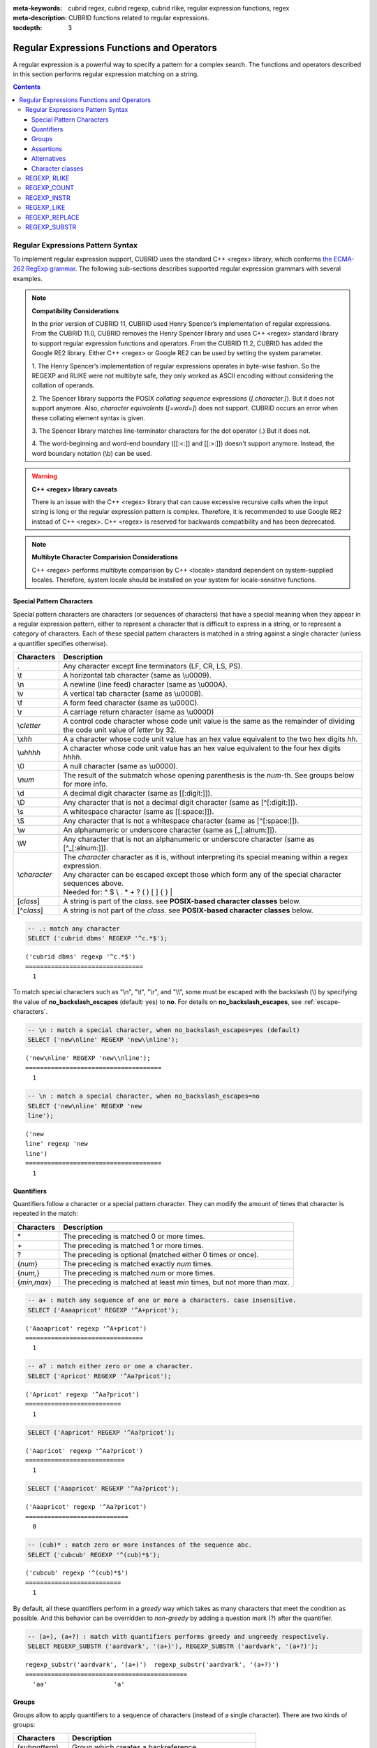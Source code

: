 :meta-keywords: cubrid regex, cubrid regexp, cubrid rlike, regular expression functions, regex
:meta-description: CUBRID functions related to regular expressions.

:tocdepth: 3

*********************************************
Regular Expressions Functions and Operators
*********************************************

A regular expression is a powerful way to specify a pattern for a complex search.
The functions and operators described in this section performs regular expression matching on a string.

.. contents::

.. _regex-syntax:

Regular Expressions Pattern Syntax
==============================================

To implement regular expression support, CUBRID uses the standard C++ <regex> library, which conforms `the ECMA-262 RegExp grammar <http://ecma-international.org/ecma-262/5.1/#sec-15.10>`_.
The following sub-sections describes supported regular expression grammars with several examples.

.. note::

  **Compatibility Considerations**

  In the prior version of CUBRID 11, CUBRID used Henry Spencer’s implementation of regular expressions.
  From the CUBRID 11.0, CUBRID removes the Henry Spencer library and uses C++ <regex> standard library to support regular expression functions and operators.
  From the CUBRID 11.2, CUBRID has added the Google RE2 library. Either C++ <regex> or Google RE2 can be used by setting the system parameter.

  \1. The Henry Spencer’s implementation of regular expressions operates in byte-wise fashion. So the REGEXP and RLIKE were not multibyte safe, 
  they only worked as ASCII encoding without considering the collation of operands.
  
  \2. The Spencer library supports the POSIX *collating sequence* expressions (*[.character.]*). But it does not support anymore.
  Also, *character equivalents* (*[=word=]*) does not support. CUBRID occurs an error when these collating element syntax is given.
  
  \3. The Spencer library matches line-terminator characters for the dot operator (.) But it does not.
  
  \4. The word-beginning and word-end boundary ([[:<:]] and [[:>:]]) doesn't support anymore. Instead, the word boundary notation (\\b) can be used.

.. warning::

  **C++ <regex> library caveats**

  There is an issue with the C++ <regex> library that can cause excessive recursive calls when the input string is long or the regular expression pattern is complex.
  Therefore, it is recommended to use Google RE2 instead of C++ <regex>. 
  C++ <regex> is reserved for backwards compatibility and has been deprecated.

.. note::

  **Multibyte Character Comparision Considerations**

  C++ <regex> performs multibyte comparision by C++ <locale> standard dependent on system-supplied locales. Therefore, system locale should be installed on your system for locale-sensitive functions.

Special Pattern Characters
---------------------------

Special pattern characters are characters (or sequences of characters) that have a special meaning when they appear in a regular expression pattern, 
either to represent a character that is difficult to express in a string, or to represent a category of characters. 
Each of these special pattern characters is matched in a string against a single character (unless a quantifier specifies otherwise).

+----------------+----------------------------------------------------------------------------------------------------------+
| Characters     | Description                                                                                              |
+================+==========================================================================================================+
| .              | Any character except line terminators (LF, CR, LS, PS).                                                  |
+----------------+----------------------------------------------------------------------------------------------------------+
| \\t            | A horizontal tab character (same as \\u0009).                                                            |
+----------------+----------------------------------------------------------------------------------------------------------+
| \\n            | A newline (line feed) character (same as \\u000A).                                                       |
+----------------+----------------------------------------------------------------------------------------------------------+
| \\v            | A vertical tab character (same as \\u000B).                                                              |
+----------------+----------------------------------------------------------------------------------------------------------+
| \\f            | A form feed character (same as \\u000C).                                                                 |
+----------------+----------------------------------------------------------------------------------------------------------+
| \\r            | A carriage return character (same as \\u000D)                                                            |
+----------------+----------------------------------------------------------------------------------------------------------+
| \\c\ *letter*  | A control code character whose code unit value is the same as the remainder of dividing                  |
|                | the code unit value of *letter* by 32.                                                                   |
+----------------+----------------------------------------------------------------------------------------------------------+
| \\x\ *hh*      | A a character whose code unit value has an hex value equivalent to the two hex digits *hh*.              |
+----------------+----------------------------------------------------------------------------------------------------------+
| \\u\ *hhhh*    | A character whose code unit value has an hex value equivalent to the four hex digits *hhhh*.             |
+----------------+----------------------------------------------------------------------------------------------------------+
| \\0            | A null character (same as \\u0000).                                                                      |
+----------------+----------------------------------------------------------------------------------------------------------+
| \\\ *num*      | The result of the submatch whose opening parenthesis is the *num*-th. See groups below for more info.    |
+----------------+----------------------------------------------------------------------------------------------------------+
| \\d            | A decimal digit character (same as [[:digit:]]).                                                         |
+----------------+----------------------------------------------------------------------------------------------------------+
| \\D            | Any character that is not a decimal digit character (same as [^[:digit:]]).                              |
+----------------+----------------------------------------------------------------------------------------------------------+
| \\s            | A whitespace character (same as [[:space:]]).                                                            |
+----------------+----------------------------------------------------------------------------------------------------------+
| \\S            | Any character that is not a whitespace character (same as [^[:space:]]).                                 |
+----------------+----------------------------------------------------------------------------------------------------------+
| \\w            | An alphanumeric or underscore character (same as [_[:alnum:]]).                                          |
+----------------+----------------------------------------------------------------------------------------------------------+
| \\W            | Any character that is not an alphanumeric or underscore character (same as [^_[:alnum:]]).               |
+----------------+----------------------------------------------------------------------------------------------------------+
|                | | The *character* character as it is, without interpreting its special meaning within a regex expression.|
| \\\ *character*| | Any character can be escaped except those which form any of the special character sequences above.     |
|                | | Needed for: ^ $ \\ . * + ? ( ) [ ] { } \|                                                              |
+----------------+----------------------------------------------------------------------------------------------------------+
| \[\ *class*\]  | A string is part of the *class*. see **POSIX-based character classes** below.                            |
+----------------+----------------------------------------------------------------------------------------------------------+
| \[^\ *class*\] | A string is not part of the *class*. see **POSIX-based character classes** below.                        |
+----------------+----------------------------------------------------------------------------------------------------------+

.. code-block:: sql

    -- .: match any character
    SELECT ('cubrid dbms' REGEXP '^c.*$');
    
::

    ('cubrid dbms' regexp '^c.*$')
    ================================
      1

To match special characters such as "\\n", "\\t", "\\r", and "\\\\", some must be escaped with the backslash (\\) by specifying the value of **no_backslash_escapes** (default: yes) to **no**. 
For details on **no_backslash_escapes**, see :ref:`escape-characters`.

.. code-block:: sql

    -- \n : match a special character, when no_backslash_escapes=yes (default)
    SELECT ('new\nline' REGEXP 'new\\nline'); 

::
    
    ('new\nline' REGEXP 'new\\nline'); 
    =====================================
      1

.. code-block:: sql

    -- \n : match a special character, when no_backslash_escapes=no
    SELECT ('new\nline' REGEXP 'new
    line');

::
    
    ('new
    line' regexp 'new
    line')
    =====================================
      1

Quantifiers
------------

Quantifiers follow a character or a special pattern character. They can modify the amount of times that character is repeated in the match:

+----------------+-------------------------------------------------------------------------+
| Characters     | Description                                                             |
+================+=========================================================================+
| \*             | The preceding is matched 0 or more times.                               |
+----------------+-------------------------------------------------------------------------+
| \+             | The preceding is matched 1 or more times.                               |
+----------------+-------------------------------------------------------------------------+
| ?              | The preceding is optional (matched either 0 times or once).             |
+----------------+-------------------------------------------------------------------------+
| {*num*}        | The preceding is matched exactly *num* times.                           |
+----------------+-------------------------------------------------------------------------+
| {*num,*}       | The preceding is matched *num* or more times.                           |
+----------------+-------------------------------------------------------------------------+
| {*min,max*}    | The preceding is matched at least *min* times, but not more than *max*. |
+----------------+-------------------------------------------------------------------------+

.. code-block:: sql

    -- a+ : match any sequence of one or more a characters. case insensitive.
    SELECT ('Aaaapricot' REGEXP '^A+pricot');
    
::

    ('Aaaapricot' regexp '^A+pricot')
    ================================
      1

.. code-block:: sql

    -- a? : match either zero or one a character.
    SELECT ('Apricot' REGEXP '^Aa?pricot');
    
::

    ('Apricot' regexp '^Aa?pricot')
    ==========================
      1
    
.. code-block:: sql

    SELECT ('Aapricot' REGEXP '^Aa?pricot');
    
::

    ('Aapricot' regexp '^Aa?pricot')
    ===========================
      1
     
.. code-block:: sql

    SELECT ('Aaapricot' REGEXP '^Aa?pricot');
    
::

    ('Aaapricot' regexp '^Aa?pricot')
    ============================
      0

.. code-block:: sql

    -- (cub)* : match zero or more instances of the sequence abc.
    SELECT ('cubcub' REGEXP '^(cub)*$');
    
::

    ('cubcub' regexp '^(cub)*$')
    ==========================
      1

By default, all these quantifiers perform in a *greedy* way which takes as many characters that meet the condition as possible. 
And this behavior can be overridden to *non-greedy* by adding a question mark (?) after the quantifier.

.. code-block:: sql

    -- (a+), (a+?) : match with quantifiers performs greedy and ungreedy respectively.
    SELECT REGEXP_SUBSTR ('aardvark', '(a+)'), REGEXP_SUBSTR ('aardvark', '(a+?)');
    
::

    regexp_substr('aardvark', '(a+)')  regexp_substr('aardvark', '(a+?)')
    ============================================
      'aa'                  'a'

Groups
------

Groups allow to apply quantifiers to a sequence of characters (instead of a single character). There are two kinds of groups:

+--------------------+-------------------------------------------------------+
| Characters         | Description                                           |
+====================+=======================================================+
| (\ *subpattern*)   | Group which creates a backreference.                  |
+--------------------+-------------------------------------------------------+
| (?:\ *subpattern*) | Passive group which does not create a backreference.  |
+--------------------+-------------------------------------------------------+

.. code-block:: sql

    -- The captured group can be referenced with $int
    SELECT REGEXP_REPLACE ('hello cubrid','([[:alnum:]]+)','$1!');

::

    regexp_replace('hello cubrid','([[:alnum:]]+)','$1!')
    ==========================
      'hello! cubrid!'

When a group creates a backreference, the characters that represent the subpattern in a string are stored as a submatch. Each submatch is numbered after the order of appearance of their opening parenthesis (the first submatch is number 1, the second is number 2, and so on...).
These submatches can be used in the regular expression itself to specify that the entire subpattern should appear again somewhere else (see \int in the special characters list). They can also be used in the replacement string in the REGEXP_REPLACE function.

.. code-block:: sql

    -- performs regexp_substr without groups. the following is the case that fully matched.
    SELECT REGEXP_SUBSTR ('abckabcjabc', '[a-c]{3}k[a-c]{3}j[a-c]{3}');

    -- ([a-c]{3}) creates a backreference, \1
    SELECT REGEXP_SUBSTR ('abckabcjabc', '([a-c]{3})k\1j\1');

::

    regexp_substr('abckabcjabc', '[a-c]{3}k[a-c]{3}j[a-c]{3}')
    ======================
      'abckabcjabc'

    regexp_substr('abckabcjabc', '([a-c]{3})k\1j\1')
    ======================
      'abckabcjabc'

Assertions
----------

Assertions are conditions that do not consume characters in a string: they do not describe a character, but a condition that must be fulfilled before or after a character.

+-----------------+-----------------------------------------------------------------------------------------------------------------------+
| Characters      | Description                                                                                                           |
+=================+=======================================================================================================================+
| ^               | The beginning of a string, or follows a line terminator                                                               |
+-----------------+-----------------------------------------------------------------------------------------------------------------------+
| $               | The end of a string, or precedes a line terminator                                                                    |
+-----------------+-----------------------------------------------------------------------------------------------------------------------+
| \\b             | The previous character is a word character and the next is a non-word character (or vice-versa).                      |
+-----------------+-----------------------------------------------------------------------------------------------------------------------+
| \\B             | The previous and next characters are both word characters or both are non-word characters.                            |
+-----------------+-----------------------------------------------------------------------------------------------------------------------+
| (?=subpattern)  | Positive lookahead. The characters following the character must match subpattern, but no characters are consumed.     |
+-----------------+-----------------------------------------------------------------------------------------------------------------------+
| (?!subpattern)  | Negative lookahead. The characters following the assertion must not match subpattern, but no characters are consumed. |
+-----------------+-----------------------------------------------------------------------------------------------------------------------+

.. code-block:: sql

    -- ^ : match the beginning of a string
    SELECT ('cubrid dbms' REGEXP '^cub');
    
::

    ('cubrid dbms' regexp '^cub')
    ===============================
      1

.. code-block:: sql

    -- $ : match the end of a string
    SELECT ('this is cubrid dbms' REGEXP 'dbms$');
    
::

    ('this is cubrid dbms' regexp 'dbms$')
    ========================================
      1

.. code-block:: sql

    -- (?=subpattern): positive lookahead
    SELECT REGEXP_REPLACE ('cubrid dbms cubrid sql cubrid rdbms', 'cubrid(?= sql)', 'CUBRID');

    -- (?!subpattern): nagative lookahead
    SELECT REGEXP_REPLACE ('cubrid dbms cubrid sql cubrid rdbms', 'cubrid(?! sql)', 'CUBRID');
    
::

   regexp_replace('cubrid dbms cubrid sql cubrid rdbms', 'cubrid(?= sql)', 'CUBRID')
   ======================
     'cubrid dbms CUBRID sql cubrid rdbms'

   regexp_replace('cubrid dbms cubrid sql cubrid rdbms', 'cubrid(?! sql)', 'CUBRID')
   ======================
     'CUBRID dbms cubrid sql CUBRID rdbms'

Alternatives
------------

A pattern can include different alternatives:

+-----------------+------------------------------------------------------+
| Characters      | Description                                          | 
+=================+======================================================+
| \|              | Separates two alternative patterns or subpatterns.   |
+-----------------+------------------------------------------------------+

.. code-block:: sql

    -- a|b : matches any character that is either a or b.
    SELECT ('a' REGEXP 'a|b');
    SELECT ('d' REGEXP 'a|b');
    
::

    ('a' regexp 'a|b')
    ==============================
      1

    ('d' regexp 'a|b')
    ==============================
      0

A regular expression can contain multiple alternative patterns simply by separating them with the separator operator (|): The regular expression will match if any of the alternatives match, and as soon as one does.
Subpatterns (in groups or assertions) can also use the separator operator to separate different alternatives.

.. code-block:: sql

    -- a|b|c : matches any character that is either a, b or c.
    SELECT ('a' REGEXP 'a|b|c');
    SELECT ('d' REGEXP 'a|b|c');
    
::

    ('a' regexp 'a|b|c')
    ==============================
      1

    ('d' regexp 'a|b|c')
    ==============================
      0

Character classes
-----------------

Character classes syntax matches one of characters or a category of characters within square brackets.

**Individual characters** 

Any character specified is considered part of the class (except the characters \\, [, ]).

.. code-block:: sql

    -- [abc] : matches any character that is either a, b or c.
    SELECT ('a' REGEXP '[abc]');
    SELECT ('d' REGEXP '[abc]');
    
::

    ('a' regexp '[abc]')
    ==============================
      1

    ('d' regexp '[abc]')
    ==============================
      0

**Ranges** 

To represent a range of characters, use the dash character (-) between two valid characters. 
For example, "[a-z]" matches any alphabet letter whereas "[0-9]" matches any single number.

.. code-block:: sql

    SELECT ('adf' REGEXP '[a-f]');
    SELECT ('adf' REGEXP '[g-z]');
    
::

    ('adf' regexp '[a-f]')
    ================================
      1

    ('adf' regexp '[g-z]')
    ================================
      0

.. code-block:: sql

    -- [0-9]+: matches number sequence in a string
    SELECT REGEXP_SUBSTR ('aas200gjb', '[0-9]+');
    
::

    regexp_substr('aas200gjb', '[0-9]+')
    ======================
      '200'

.. code-block:: sql

    SELECT ('strike' REGEXP '^[^a-dXYZ]+$');
    
::

    ('strike' regexp '^[^a-dXYZ]+$')
    ================================
      1

**POSIX-based character classes**

The POSIX-based character class (*[:classname:]*) defines categories of characters as shown below. [:d:], [:w:] and [:s:] are an extension to the ECMAScript grammar.

+------------+-----------------------------------------+
| Class      | Description                             |
+============+=========================================+
| [:alnum:]  | Alpha-numerical character               |
+------------+-----------------------------------------+
| [:alpha:]  | Alphabetic character                    |
+------------+-----------------------------------------+
| [:blank:]  | Blank character                         |
+------------+-----------------------------------------+
| [:cntrl:]  | Control character                       |
+------------+-----------------------------------------+
| [:digit:]  | Decimal digit character                 |
+------------+-----------------------------------------+
| [:graph:]  | Character with graphical representation |
+------------+-----------------------------------------+
| [:lower:]  | Lowercase letter                        |
+------------+-----------------------------------------+
| [:print:]  | Printable character                     |
+------------+-----------------------------------------+
| [:punct:]  | Punctuation mark character              |
+------------+-----------------------------------------+
| [:space:]  | Whitespace character                    |
+------------+-----------------------------------------+
| [:upper:]  | Uppercase letter                        |
+------------+-----------------------------------------+
| [:xdigit:] | Hexadecimal digit character             |
+------------+-----------------------------------------+
| [:d:]      | Decimal digit character                 |
+------------+-----------------------------------------+
| [:w:]      | Word character                          |
+------------+-----------------------------------------+
| [:s:]      | Whitespace character                    |
+------------+-----------------------------------------+

.. code-block:: sql

    SELECT REGEXP_SUBSTR ('Samseong-ro 86-gil, Gangnam-gu, Seoul 06178', '[[:digit:]]{5}');
    
::

    regexp_substr('Samseong-ro 86-gil, Gangnam-gu, Seoul 06178', '[[:digit:]]{5}')
    ================================
      '06178'

.. code-block:: sql

    SET NAMES utf8 COLLATE utf8_ko_cs;
    SELECT REGEXP_REPLACE ('가나다 가나 가나다라', '\b[[:alpha:]]{2}\b', '#');
    
::

    regexp_replace('가나다 가나 가나다라', '\b[[:alpha:]]{2}\b', '#')
    ======================
      '가나다 # 가나다라'

.. _regex-rlike:

REGEXP, RLIKE
=============

The **REGEXP** and **RLIKE** are used interchangeably. It performs a regular expression matcinh of a string. In the below syntax, if *expression* matches *pattern*, 1 is returned; otherwise, 0 is returned. If either *expression* or *pattern* is **NULL**, **NULL** is returned.
The second syntax has the same meaning as the third syntax, which both syntaxes are using **NOT**.

::

    expression REGEXP | RLIKE [BINARY] pattern
    expression NOT REGEXP | RLIKE pattern
    NOT (expression REGEXP | RLIKE pattern)

*   *expression* : Column or input expression
*   *pattern* : Pattern used in regular expressions

The difference between **REGEXP** and **LIKE** are as follows:

*  The **LIKE** operator succeeds only if the pattern matches the entire value.
*  The **REGEXP** operator succeeds if the pattern matches anywhere in the value. To match the entire value, you should use "^" at the beginning and "$" at the end.
*  The **LIKE** operator is case sensitive, but patterns of regular expressions in **REGEXP** is not case sensitive. To enable case sensitive, you should use **REGEXP BINARY** statement.

.. code-block:: sql

    -- [a-dX] : matches any character that is either a, b, c, d or X.
    SELECT ('aXbc' REGEXP '[a-dX]');

::
    
    ('aXbc' regexp '[a-dX]')
    ==============================
    1

.. code-block:: sql

    -- When REGEXP is used in SELECT list, enclosing this with parentheses is required. 
    -- But used in WHERE clause, no need parentheses.
    -- case insensitive, except when used with BINARY.
    SELECT name FROM athlete where name REGEXP '^[a-d]';

::
    
    name
    ======================
    'Dziouba Irina'
    'Dzieciol Iwona'
    'Dzamalutdinov Kamil'
    'Crucq Maurits'
    'Crosta Daniele'
    'Bukovec Brigita'
    'Bukic Perica'
    'Abdullayev Namik'

.. _regex-count:

REGEXP_COUNT
============

.. function:: REGEXP_COUNT (string, pattern_string [, position [, match_type]])

    The **REGEXP_COUNT** function returns the number of occurrences of the regular expression pattern, *pattern_string*, within a given character string, *string*. If **NULL** is specified as an argument, **NULL** is returned.

    :param string: Specifies the original string. If the value is **NULL**, **NULL** is returned.
    :param pattern_string: Specifies the regular expression pattern string to be searched. If the value is **NULL**, **NULL** is returned.
    :param position: Specifies the position of the *string* to start the search. If the value is omitted, the default value 1 is applied. If the value is negative or zero, an error will be returned. If the value is **NULL**, **NULL** is returned
    :param match_type: Specifies the string to change default matching behavior of the function. If the value is omitted, the default value 'i' is applied. If the value is other than 'c' or 'i', an error will be returned. If the value is **NULL**, **NULL** is returned.
    :rtype: INT

.. code-block:: sql

    -- it returns NULL when an argument is specified with NULL value
    SELECT REGEXP_COUNT('ab123ab111a','[a-d]+',NULL);
    
::

    regexp_count('ab123ab111a','[a-d]+',NULL)
    ======================
      NULL

.. code-block:: sql

    -- an empty string pattern doesn't match with any string
    SELECT REGEXP_COUNT('ab123ab111a','');
    
::

    regexp_count('ab123ab111a','')
    ======================
      0

.. code-block:: sql

    SELECT REGEXP_COUNT('ab123Ab111aAA','[a-d]', 3);
    
::

    regexp_count('ab123Ab111aAA', '[a-d]', 3)
    ===========================================
                                            5

.. code-block:: sql

    -- case insensitive ('i') is the default value
    SELECT REGEXP_COUNT('ab123Ab111aAA','[a-d]', 3, 'i');

    -- If case sensitive ('c') is specified as match_type, A is not matched.
    SELECT REGEXP_COUNT('ab123Ab111aAA','[a-d]', 3, 'c');
    
    
::

    regexp_count('ab123Ab111aAA', '[a-d]', 3, 'i')
    ================================================
                                                 5

    regexp_count('ab123Ab111aAA', '[a-d]', 3, 'c')
    ================================================
                                                 2

.. code-block:: sql

    SET NAMES utf8 COLLATE utf8_ko_cs;
    SELECT REGEXP_COUNT('가나123abc가다abc가가','[가-나]+');
    
::

    regexp_count('가나123abc가다abc가가','[가-나]+')
    ======================
      2


.. _regex-instr:

REGEXP_INSTR
============

.. function:: REGEXP_INSTR (string, pattern_string [, position [, occurrence [, return_option [, match_type]]]])

    The **REGEXP_INSTR** function returns the beginning or ending position by searching for a regular expression pattern, *pattern_string*, within a given character string, *string*. If **NULL** is specified as an argument, **NULL** is returned.

    :param string: Specifies the original string. If the value is **NULL**, **NULL** is returned.
    :param pattern_string: Specifies the regular expression pattern string to be searched. If the value is **NULL**, **NULL** is returned.
    :param position: Specifies the position of the *string* to start the search. If the value is omitted, the default value 1 is applied. If the value is negative or zero, an error will be returned. If the value is **NULL**, **NULL** is returned
    :param occurrence: Specifies the occurrence of the match to use. If the value is omitted, the default value 1 is applied. If the value is negative, an error will be returned. If the value is **NULL**, **NULL** is returned.
    :param return_option: Specifies whether to return the position of the start or end of the matched string. If the value is 0, the position of the first character of the match is returned. If the value is 0, the starting position of the matched string is returned. If the value is 1, the end position of the matched string is returned. If the value is other than 0 or 1, an error will be returned. If the value is **NULL**, **NULL** is returned.
    :param match_type: Specifies the string to change default matching behavior of the function. If the value is omitted, the default value 'i' is applied. If the value is other than 'c' or 'i', an error will be returned. If the value is **NULL**, **NULL** is returned.
    :rtype: INT

.. code-block:: sql

    -- it returns NULL when an argument is specified with NULL value
    SELECT REGEXP_INSTR('12345abcdeabcde','[abc]',NULL);
    
::

    regexp_instr('12345abcdeabcde', '[abc]', null)
    ======================
      NULL

.. code-block:: sql

    -- an empty string pattern doesn't match with any string
    SELECT REGEXP_INSTR('12345abcdeabcde','');
    
::

    regexp_instr('12345abcdeabcde', '')
    ======================
      0

.. code-block:: sql

    -- it returns the position of the first character of the match.
    SELECT REGEXP_INSTR('12354abc5','[:alpha:]+',1,1,0);
    
::

    regexp_instr('12354abc5','[:alpha:]+', 1, 1, 0);
    ======================
      6


.. code-block:: sql

    -- it returns the position of the character following the match.
    SELECT REGEXP_INSTR('12354abc5','[:alpha:]+',1,1,1);
    
::

    regexp_instr('12354abc5','[:alpha:]+', 1, 1, 1);
    ======================
      9

.. code-block:: sql

    SET NAMES utf8 COLLATE utf8_ko_cs;
    SELECT REGEXP_INSTR('12345가나다라마가나다라마바','[가-다]+');
    
::

    regexp_instr('12345가나다라마가나다라마바','[가-다]+');
    ======================
      6

.. _regex-like:

REGEXP_LIKE
===========

.. function:: REGEXP_LIKE (string, pattern_string [, match_type])

    The **REGEXP_LIKE** function searches for a regular expression pattern, *pattern_string*, within a given character string, *string*. If the pattern matched anywhere in the *string*, 1 is returned. Otherwise, 0 is returned. If **NULL** is specified as an argument, **NULL** is returned.

    :param string: Specifies the original string. If the value is **NULL**, **NULL** is returned.
    :param pattern_string: Specifies the regular expression pattern string to be searched. If the value is **NULL**, **NULL** is returned.
    :param match_type: Specifies the string to change default matching behavior of the function. If the value is omitted, the default value 'i' is applied. If the value is other than 'c' or 'i', an error will be returned. If the value is **NULL**, **NULL** is returned.
    :rtype: INT

.. code-block:: sql

    SELECT REGEXP_LIKE('abbbbc','ab+c');
    
::

    regexp_like('abbbbc', 'ab+c');
    ======================
      1

.. code-block:: sql

    -- an empty string pattern doesn't match with any string
    SELECT REGEXP_LIKE('abbbbc','');
    
::

    regexp_like('abbbbc', '');
    ======================
      0

.. code-block:: sql

    SELECT REGEXP_LIKE('abbbbc','AB+C', 'c');
    
::

    regexp_like('abbbbc', 'AB+C');
    ======================
      0

.. code-block:: sql

    SET NAMES utf8 COLLATE utf8_ko_cs;
    SELECT REGEXP_LIKE('가나다','가나?다');
    SELECT REGEXP_LIKE('가나라다','가나?다');
    
::

    regexp_like('가나다', '가나?다')
    ===============================
      1

    regexp_like('가나라다, '가나?다')
    ================================
      0

.. _regex-replace:

REGEXP_REPLACE
==============

.. function:: REGEXP_REPLACE (string, pattern_string, replacement_string [, position [, occurrence [, match_type]]])

    The **REGEXP_REPLACE** function searches for a regular expression pattern, *pattern_string*, within a given character string, *string*, and replaces it with a character string, *replacement_string*. If **NULL** is specified as an argument, **NULL** is returned.

    :param string: Specifies the original string. If the value is **NULL**, **NULL** is returned.
    :param pattern_string: Specifies the regular expression pattern string to be searched. If the value is **NULL**, **NULL** is returned.
    :param replacement_string: Specifies the string to replace the matched string by *pattern_string*. If the value is **NULL**, **NULL** is returned.
    :param position: Specifies the position of the *string* to start the search. If the value is omitted, the default value 1 is applied. If the value is negative or zero, an error will be returned. If the value is **NULL**, **NULL** is returned
    :param occurrence: Specifies the occurrence of the pattern to use. If the value is omitted, the default value 0 is applied. If the value is negative, an error will be returned. If the value is **NULL**, **NULL** is returned.
    :param match_type: Specifies the string to change default matching behavior of the function. If the value is omitted, the default value 'i' is applied. If the value is other than 'c' or 'i', an error will be returned. If the value is **NULL**, **NULL** is returned.
    :rtype: STRING

.. code-block:: sql

    -- it returns NULL when an argument is specified with NULL value
    SELECT REGEXP_REPLACE('12345abcdeabcde','[a-d]',NULL);
    
::

    regexp_replace('12345abcdeabcde', '[a-d]', null)
    ======================
    NULL

.. code-block:: sql

    -- an empty string pattern doesn't match with any string
    SELECT REGEXP_REPLACE('12345abcdeabcde','','#');
    
::

    regexp_replace('12345abcdeabcde', '', '#')
    ======================
      '12345abcdeabcde'

.. code-block:: sql

    SELECT REGEXP_REPLACE('12345abDEKBcde','[a-d]','#');
    
::

    regexp_replace('12345abDEKBcde', '[a-d]', '#')
    ======================
      '12345###EK###e'

.. code-block:: sql

    -- case insensitive ('i') is the default value
    SELECT REGEXP_REPLACE('12345abDEKBcde','[a-d]','#', 1, 0, 'i');

    -- match_type is specified as case sensitive ('c'). 'B' and 'D' are not matched.
    SELECT REGEXP_REPLACE('12345abDEKBcde','[a-d]','#', 1, 0, 'c');
    
::

    regexp_replace('12345abDEKBcde', '[a-d]', '#', 1, 0, 'i')
    ======================
      '12345###EK###e'


    regexp_replace('12345abDEKBcde', '[a-d]', '#', 1, 0, 'c')
    ======================
      '12345##DEKB##e'

.. code-block:: sql

    SET NAMES utf8 COLLATE utf8_ko_cs;
    SELECT REGEXP_REPLACE('a1가b2나다라','[가-다]','#',6);
    
::

    regexp_replace('a1가b2나다라', '[가-다]', '#', 6);
    ======================
      'a1가b2##라'

.. _regex-substr:

REGEXP_SUBSTR
=============

.. function:: REGEXP_SUBSTR (string, pattern_string [, position [, occurrence [, match_type]]])

    The **REGEXP_SUBSTR** function extracts a character string matched for a regular expression pattern, *pattern_string*, within a given character string, *string*. If **NULL** is specified as an argument, **NULL** is returned.

    :param string: Specifies the original string. If the value is **NULL**, **NULL** is returned.
    :param pattern_string: Specifies the regular expression pattern string to be searched. If the value is **NULL**, **NULL** is returned.
    :param position: Specifies the position of the *string* to start the search. If the value is omitted, the default value 1 is applied. If the value is negative or zero, an error will be returned. If the value is **NULL**, **NULL** is returned
    :param occurrence: Specifies the occurrence of the pattern to use. If the value is omitted, the default value 0 is applied. If the value is negative, an error will be returned. If the value is **NULL**, **NULL** is returned.
    :param match_type: Specifies the string to change default matching behavior of the function. If the value is omitted, the default value 'i' is applied. If the value is other than 'c' or 'i', an error will be returned. If the value is **NULL**, **NULL** is returned.
    :rtype: STRING

.. code-block:: sql

    -- if pattern is not matched, null is returned
    SELECT REGEXP_SUBSTR('12345abcdeabcde','[k-z]+');
    
::

    regexp_substr('12345abcdeabcde','[k-z]+');
    ======================
      NULL

.. code-block:: sql

    -- an empty string pattern doesn't match with any string
    SELECT REGEXP_SUBSTR('12345abcdeabcde','');
    
::

    regexp_substr('12345abcdeabcde', '')
    ======================
      NULL

.. code-block:: sql

    SELECT REGEXP_SUBSTR('Samseong-ro, Gangnam-gu, Seoul',',[^,]+,');
    
::

    regexp_substr('Samseong-ro, Gangnam-gu, Seoul', ',[^,]+,')
    ======================
      ', Gangnam-gu,'
     
.. code-block:: sql

    SET NAMES utf8 COLLATE utf8_ko_cs;
    SELECT REGEXP_SUBSTR('삼성로, 강남구, 서울특별시','[[:alpha:]]+',1,2);
    
::

    regexp_substr('삼성로, 강남구, 서울특별시', [[:alpha:]]+', 1, 2);
    ======================
      '강남구'
